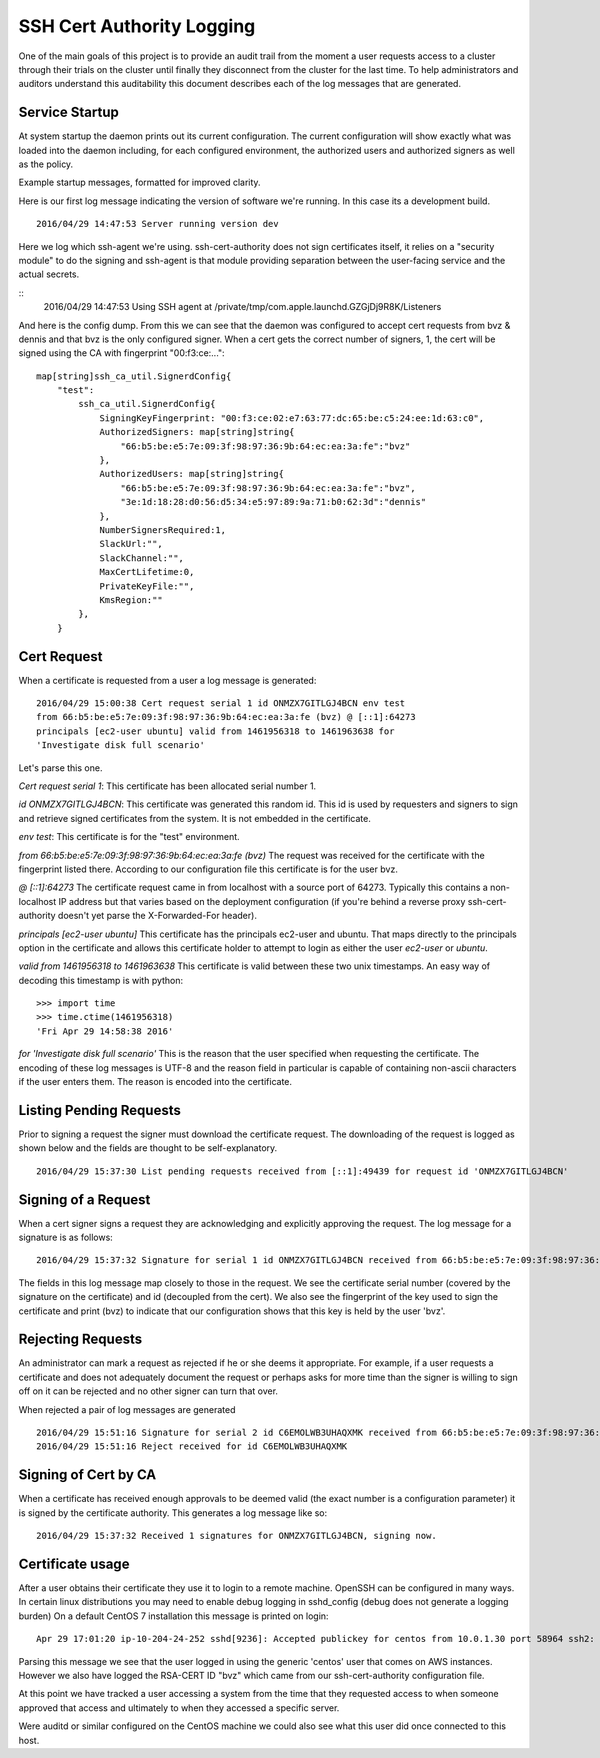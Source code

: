 ==========================
SSH Cert Authority Logging
==========================

One of the main goals of this project is to provide an audit trail from
the moment a user requests access to a cluster through their trials on
the cluster until finally they disconnect from the cluster for the last
time. To help administrators and auditors understand this auditability
this document describes each of the log messages that are generated.

Service Startup
===============

At system startup the daemon prints out its current configuration. The
current configuration will show exactly what was loaded into the daemon
including, for each configured environment, the authorized users and
authorized signers as well as the policy.

Example startup messages, formatted for improved clarity.

Here is our first log message indicating the version of software we're
running. In this case its a development build.
::
	2016/04/29 14:47:53 Server running version dev

Here we log which ssh-agent we're using. ssh-cert-authority does not
sign certificates itself, it relies on a "security module" to do the
signing and ssh-agent is that module providing separation between the
user-facing service and the actual secrets.

::
	2016/04/29 14:47:53 Using SSH agent at /private/tmp/com.apple.launchd.GZGjDj9R8K/Listeners

And here is the config dump. From this we can see that the daemon was
configured to accept cert requests from bvz & dennis and that bvz is the
only configured signer. When a cert gets the correct number of signers,
1, the cert will be signed using the CA with fingerprint "00:f3:ce:..."::

    map[string]ssh_ca_util.SignerdConfig{
        "test":
            ssh_ca_util.SignerdConfig{
                SigningKeyFingerprint: "00:f3:ce:02:e7:63:77:dc:65:be:c5:24:ee:1d:63:c0",
                AuthorizedSigners: map[string]string{
                    "66:b5:be:e5:7e:09:3f:98:97:36:9b:64:ec:ea:3a:fe":"bvz"
                },
                AuthorizedUsers: map[string]string{
                    "66:b5:be:e5:7e:09:3f:98:97:36:9b:64:ec:ea:3a:fe":"bvz",
                    "3e:1d:18:28:d0:56:d5:34:e5:97:89:9a:71:b0:62:3d":"dennis"
                },
                NumberSignersRequired:1,
                SlackUrl:"",
                SlackChannel:"",
                MaxCertLifetime:0,
                PrivateKeyFile:"",
                KmsRegion:""
            },
        }

Cert Request
============

When a certificate is requested from a user a log message is generated::

    2016/04/29 15:00:38 Cert request serial 1 id ONMZX7GITLGJ4BCN env test
    from 66:b5:be:e5:7e:09:3f:98:97:36:9b:64:ec:ea:3a:fe (bvz) @ [::1]:64273
    principals [ec2-user ubuntu] valid from 1461956318 to 1461963638 for
    'Investigate disk full scenario'

Let's parse this one.

`Cert request serial 1`: This certificate has been allocated serial
number 1.

`id ONMZX7GITLGJ4BCN`: This certificate was generated this random id.
This id is used by requesters and signers to sign and retrieve signed
certificates from the system. It is not embedded in the certificate.

`env test`: This certificate is for the "test" environment.

`from 66:b5:be:e5:7e:09:3f:98:97:36:9b:64:ec:ea:3a:fe (bvz)` The request
was received for the certificate with the fingerprint listed there.
According to our configuration file this certificate is for the user
bvz.

`@ [::1]:64273` The certificate request came in from localhost with a
source port of 64273. Typically this contains a non-localhost IP
address but that varies based on the deployment configuration (if you're
behind a reverse proxy ssh-cert-authority doesn't yet parse the
X-Forwarded-For header).

`principals [ec2-user ubuntu]` This certificate has the principals
ec2-user and ubuntu. That maps directly to the principals option in the
certificate and allows this certificate holder to attempt to login as
either the user `ec2-user` or `ubuntu`.

`valid from 1461956318 to 1461963638` This certificate is valid between
these two unix timestamps. An easy way of decoding this timestamp is
with python::

    >>> import time
    >>> time.ctime(1461956318)
    'Fri Apr 29 14:58:38 2016'

`for 'Investigate disk full scenario'` This is the reason that the user
specified when requesting the certificate. The encoding of these log
messages is UTF-8 and the reason field in particular is capable of
containing non-ascii characters if the user enters them. The reason is
encoded into the certificate.

Listing Pending Requests
========================

Prior to signing a request the signer must download the certificate
request. The downloading of the request is logged as shown below and the
fields are thought to be self-explanatory.

::

    2016/04/29 15:37:30 List pending requests received from [::1]:49439 for request id 'ONMZX7GITLGJ4BCN'

Signing of a Request
====================

When a cert signer signs a request they are acknowledging and explicitly
approving the request. The log message for a signature is as follows:

::

    2016/04/29 15:37:32 Signature for serial 1 id ONMZX7GITLGJ4BCN received from 66:b5:be:e5:7e:09:3f:98:97:36:9b:64:ec:ea:3a:fe (bvz) @ [::1]:49439 and determined valid

The fields in this log message map closely to those in the request. We
see the certificate serial number (covered by the signature on the
certificate) and id (decoupled from the cert). We also see the
fingerprint of the key used to sign the certificate and print (bvz) to
indicate that our configuration shows that this key is held by the user
'bvz'.

Rejecting Requests
==================

An administrator can mark a request as rejected if he or she deems it
appropriate. For example, if a user requests a certificate and does not
adequately document the request or perhaps asks for more time than the
signer is willing to sign off on it can be rejected and no other signer
can turn that over.

When rejected a pair of log messages are generated

::

    2016/04/29 15:51:16 Signature for serial 2 id C6EMOLWB3UHAQXMK received from 66:b5:be:e5:7e:09:3f:98:97:36:9b:64:ec:ea:3a:fe (bvz) @ [::1]:49459 and determined valid
    2016/04/29 15:51:16 Reject received for id C6EMOLWB3UHAQXMK

Signing of Cert by CA
=====================

When a certificate has received enough approvals to be deemed valid
(the exact number is a configuration parameter) it is signed by the
certificate authority. This generates a log message like so::

    2016/04/29 15:37:32 Received 1 signatures for ONMZX7GITLGJ4BCN, signing now.


Certificate usage
=================

After a user obtains their certificate they use it to login to a remote
machine. OpenSSH can be configured in many ways. In certain linux
distributions you may need to enable debug logging in sshd_config (debug
does not generate a logging burden) On a default CentOS 7 installation
this message is printed on login:

::

    Apr 29 17:01:20 ip-10-204-24-252 sshd[9236]: Accepted publickey for centos from 10.0.1.30 port 58964 ssh2: RSA-CERT ID bvz (serial 1) CA RSA 00:f3:ce:02:e7:63:77:dc:65:be:c5:24:ee:1d:63:c0

Parsing this message we see that the user logged in using the generic
'centos' user that comes on AWS instances. However we also have logged
the RSA-CERT ID "bvz" which came from our ssh-cert-authority
configuration file.

At this point we have tracked a user accessing a system from the time
that they requested access to when someone approved that access and
ultimately to when they accessed a specific server.

Were auditd or similar configured on the CentOS machine we could also
see what this user did once connected to this host.

